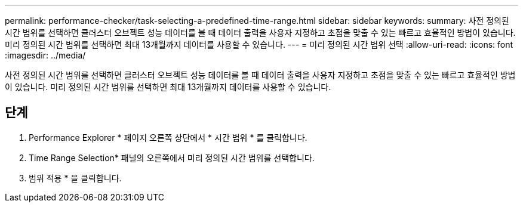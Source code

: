 ---
permalink: performance-checker/task-selecting-a-predefined-time-range.html 
sidebar: sidebar 
keywords:  
summary: 사전 정의된 시간 범위를 선택하면 클러스터 오브젝트 성능 데이터를 볼 때 데이터 출력을 사용자 지정하고 초점을 맞출 수 있는 빠르고 효율적인 방법이 있습니다. 미리 정의된 시간 범위를 선택하면 최대 13개월까지 데이터를 사용할 수 있습니다. 
---
= 미리 정의된 시간 범위 선택
:allow-uri-read: 
:icons: font
:imagesdir: ../media/


[role="lead"]
사전 정의된 시간 범위를 선택하면 클러스터 오브젝트 성능 데이터를 볼 때 데이터 출력을 사용자 지정하고 초점을 맞출 수 있는 빠르고 효율적인 방법이 있습니다. 미리 정의된 시간 범위를 선택하면 최대 13개월까지 데이터를 사용할 수 있습니다.



== 단계

. Performance Explorer * 페이지 오른쪽 상단에서 * 시간 범위 * 를 클릭합니다.
. Time Range Selection* 패널의 오른쪽에서 미리 정의된 시간 범위를 선택합니다.
. 범위 적용 * 을 클릭합니다.

